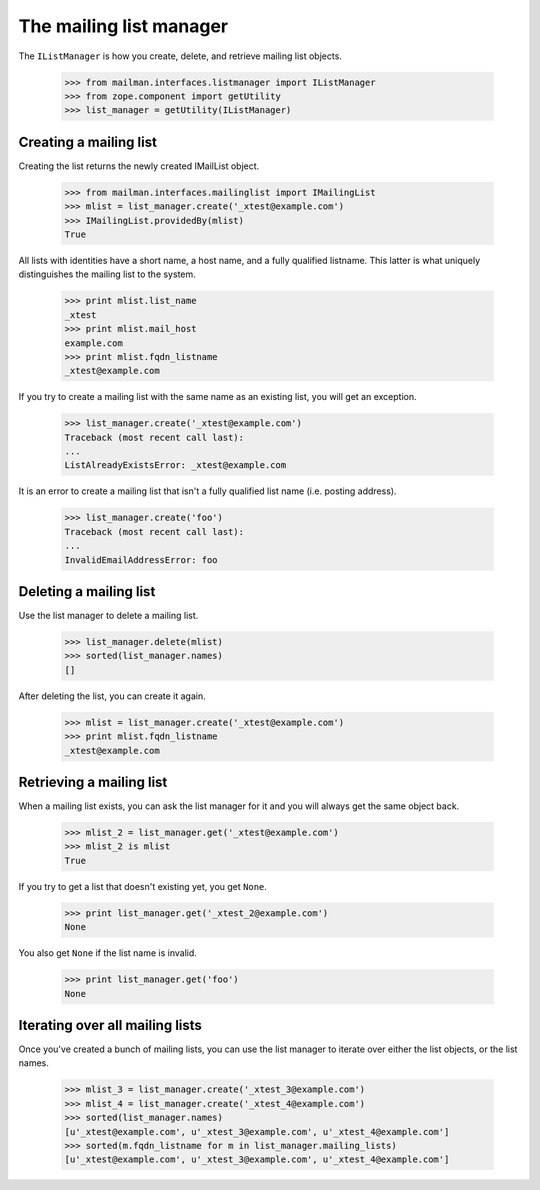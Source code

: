 ========================
The mailing list manager
========================

The ``IListManager`` is how you create, delete, and retrieve mailing list
objects.

    >>> from mailman.interfaces.listmanager import IListManager
    >>> from zope.component import getUtility
    >>> list_manager = getUtility(IListManager)


Creating a mailing list
=======================

Creating the list returns the newly created IMailList object.

    >>> from mailman.interfaces.mailinglist import IMailingList
    >>> mlist = list_manager.create('_xtest@example.com')
    >>> IMailingList.providedBy(mlist)
    True

All lists with identities have a short name, a host name, and a fully
qualified listname.  This latter is what uniquely distinguishes the mailing
list to the system.

    >>> print mlist.list_name
    _xtest
    >>> print mlist.mail_host
    example.com
    >>> print mlist.fqdn_listname
    _xtest@example.com

If you try to create a mailing list with the same name as an existing list,
you will get an exception.

    >>> list_manager.create('_xtest@example.com')
    Traceback (most recent call last):
    ...
    ListAlreadyExistsError: _xtest@example.com

It is an error to create a mailing list that isn't a fully qualified list name
(i.e. posting address).

    >>> list_manager.create('foo')
    Traceback (most recent call last):
    ...
    InvalidEmailAddressError: foo


Deleting a mailing list
=======================

Use the list manager to delete a mailing list.

    >>> list_manager.delete(mlist)
    >>> sorted(list_manager.names)
    []

After deleting the list, you can create it again.

    >>> mlist = list_manager.create('_xtest@example.com')
    >>> print mlist.fqdn_listname
    _xtest@example.com


Retrieving a mailing list
=========================

When a mailing list exists, you can ask the list manager for it and you will
always get the same object back.

    >>> mlist_2 = list_manager.get('_xtest@example.com')
    >>> mlist_2 is mlist
    True

If you try to get a list that doesn't existing yet, you get ``None``.

    >>> print list_manager.get('_xtest_2@example.com')
    None

You also get ``None`` if the list name is invalid.

    >>> print list_manager.get('foo')
    None


Iterating over all mailing lists
================================

Once you've created a bunch of mailing lists, you can use the list manager to
iterate over either the list objects, or the list names.

    >>> mlist_3 = list_manager.create('_xtest_3@example.com')
    >>> mlist_4 = list_manager.create('_xtest_4@example.com')
    >>> sorted(list_manager.names)
    [u'_xtest@example.com', u'_xtest_3@example.com', u'_xtest_4@example.com']
    >>> sorted(m.fqdn_listname for m in list_manager.mailing_lists)
    [u'_xtest@example.com', u'_xtest_3@example.com', u'_xtest_4@example.com']
